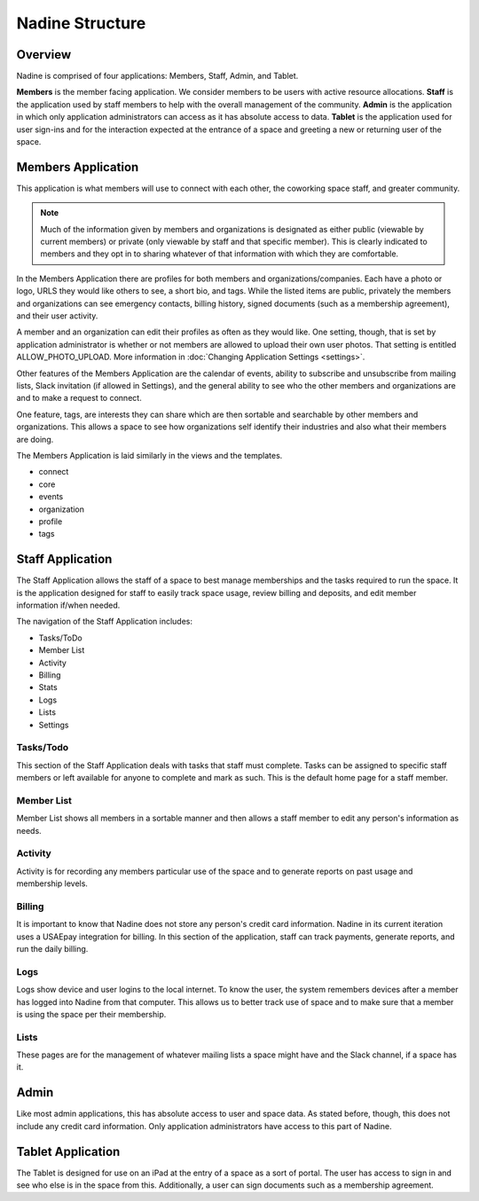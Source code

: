 Nadine Structure
================

Overview
--------

Nadine is comprised of four applications: Members, Staff, Admin, and Tablet.

**Members** is the member facing application. We consider members to be users with active resource allocations. **Staff** is the application used by staff members to help with the overall management of the community. **Admin** is the application in which only application administrators can access as it has absolute access to data. **Tablet** is the application used for user sign-ins and for the interaction expected at the entrance of a space and greeting a new or returning user of the space.

Members Application
-------------------

This application is what members will use to connect with each other, the coworking space staff, and greater community.

.. note::

  Much of the information given by members and organizations is designated as either public (viewable by current members) or private (only viewable by staff and that specific member). This is clearly indicated to members and they opt in to sharing whatever of that information with which they are comfortable.

In the Members Application there are profiles for both members and organizations/companies. Each have a photo or logo, URLS they would like others to see, a short bio, and tags. While the listed items are public, privately the members and organizations can see emergency contacts, billing history, signed documents (such as a membership agreement), and their user activity.

A member and an organization can edit their profiles as often as they would like. One setting, though, that is set by application administrator is whether or not members are allowed to upload their own user photos. That setting is entitled ALLOW_PHOTO_UPLOAD. More information in :doc:`Changing Application Settings <settings>`.

Other features of the Members Application are the calendar of events, ability to subscribe and unsubscribe from mailing lists, Slack invitation (if allowed in Settings), and the general ability to see who the other members and organizations are and to make a request to connect.

One feature, tags, are interests they can share which are then sortable and searchable by other members and organizations. This allows a space to see how organizations self identify their industries and also what their members are doing.

The Members Application is laid similarly in the views and the templates.

* connect
* core
* events
* organization
* profile
* tags



Staff Application
-----------------

The Staff Application allows the staff of a space to best manage memberships and the tasks required to run the space. It is the application designed for staff to easily track space usage, review billing and deposits, and edit member information if/when needed.

The navigation of the Staff Application includes:

* Tasks/ToDo
* Member List
* Activity
* Billing
* Stats
* Logs
* Lists
* Settings

Tasks/Todo
//////////

This section of the Staff Application deals with tasks that staff must complete. Tasks can be assigned to specific staff members or left available for anyone to complete and mark as such. This is the default home page for a staff member.

Member List
///////////

Member List shows all members in a sortable manner and then allows a staff member to edit any person's information as needs.

Activity
////////

Activity is for recording any members particular use of the space and to generate reports on past usage and membership levels.

Billing
///////
It is important to know that Nadine does not store any person's credit card information. Nadine in its current iteration uses a USAEpay integration for billing. In this section of the application, staff can track payments, generate reports, and run the daily billing.

Logs
////

Logs show device and user logins to the local internet. To know the user, the system remembers devices after a member has logged into Nadine from that computer. This allows us to better track use of space and to make sure that a member is using the space per their membership.

Lists
/////

These pages are for the management of whatever mailing lists a space might have and the Slack channel, if a space has it.


Admin
-----

Like most admin applications, this has absolute access to user and space data. As stated before, though, this does not include any credit card information. Only application administrators have access to this part of Nadine.

Tablet Application
------------------

The Tablet is designed for use on an iPad at the entry of a space as a sort of portal. The user has access to sign in and see who else is in the space from this. Additionally, a user can sign documents such as a membership agreement.
